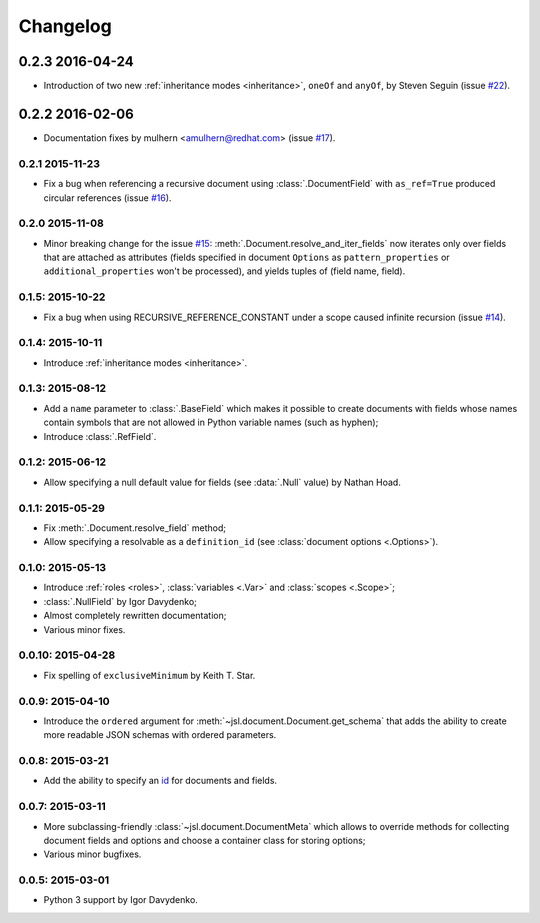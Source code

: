 Changelog
=========

0.2.3 2016-04-24
----------------

- Introduction of two new :ref:`inheritance modes <inheritance>`, ``oneOf`` and ``anyOf``,
  by Steven Seguin (issue `#22`_).

0.2.2 2016-02-06
----------------

- Documentation fixes by mulhern <amulhern@redhat.com> (issue `#17`_).


0.2.1 2015-11-23
~~~~~~~~~~~~~~~~

- Fix a bug when referencing a recursive document using :class:`.DocumentField` with ``as_ref=True``
  produced circular references (issue `#16`_).

0.2.0 2015-11-08
~~~~~~~~~~~~~~~~

- Minor breaking change for the issue `#15`_: :meth:`.Document.resolve_and_iter_fields`
  now iterates only over fields that are attached as attributes
  (fields specified in document ``Options`` as ``pattern_properties`` or
  ``additional_properties`` won't be processed), and yields tuples of (field name, field).

0.1.5: 2015-10-22
~~~~~~~~~~~~~~~~~

- Fix a bug when using RECURSIVE_REFERENCE_CONSTANT under a scope caused
  infinite recursion (issue `#14`_).

0.1.4: 2015-10-11
~~~~~~~~~~~~~~~~~

- Introduce :ref:`inheritance modes <inheritance>`.

0.1.3: 2015-08-12
~~~~~~~~~~~~~~~~~

- Add a ``name`` parameter to :class:`.BaseField` which makes it possible to create documents
  with fields whose names contain symbols that are not allowed in Python variable
  names (such as hyphen);
- Introduce :class:`.RefField`.

0.1.2: 2015-06-12
~~~~~~~~~~~~~~~~~

- Allow specifying a null default value for fields (see :data:`.Null` value) by Nathan Hoad.

0.1.1: 2015-05-29
~~~~~~~~~~~~~~~~~

- Fix :meth:`.Document.resolve_field` method;
- Allow specifying a resolvable as a ``definition_id`` (see :class:`document options <.Options>`).

0.1.0: 2015-05-13
~~~~~~~~~~~~~~~~~

- Introduce :ref:`roles <roles>`, :class:`variables <.Var>` and :class:`scopes <.Scope>`;
- :class:`.NullField` by Igor Davydenko;
- Almost completely rewritten documentation;
- Various minor fixes.

0.0.10: 2015-04-28
~~~~~~~~~~~~~~~~~~

- Fix spelling of ``exclusiveMinimum`` by Keith T. Star.

0.0.9: 2015-04-10
~~~~~~~~~~~~~~~~~

- Introduce the ``ordered`` argument for :meth:`~jsl.document.Document.get_schema` that
  adds the ability to create more readable JSON schemas with ordered parameters.

0.0.8: 2015-03-21
~~~~~~~~~~~~~~~~~

- Add the ability to specify an `id`_ for documents and fields.

0.0.7: 2015-03-11
~~~~~~~~~~~~~~~~~

- More subclassing-friendly :class:`~jsl.document.DocumentMeta` which allows to
  override methods for collecting document fields and options and
  choose a container class for storing options;
- Various minor bugfixes.

0.0.5: 2015-03-01
~~~~~~~~~~~~~~~~~

- Python 3 support by Igor Davydenko.

.. _id: http://tools.ietf.org/html/draft-zyp-json-schema-04#section-7.2
.. _#14: https://github.com/aromanovich/jsl/issues/14
.. _#15: https://github.com/aromanovich/jsl/issues/15
.. _#16: https://github.com/aromanovich/jsl/issues/16
.. _#17: https://github.com/aromanovich/jsl/issues/17
.. _#22: https://github.com/aromanovich/jsl/issues/22
